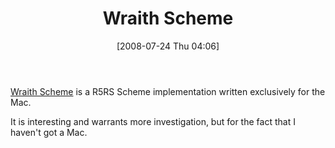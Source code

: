 #+POSTID: 276
#+DATE: [2008-07-24 Thu 04:06]
#+OPTIONS: toc:nil num:nil todo:nil pri:nil tags:nil ^:nil TeX:nil
#+CATEGORY: Link
#+TAGS: Programming Language, Scheme
#+TITLE: Wraith Scheme

[[http://web.mac.com/jay_reynolds_freeman/My/Software.html][Wraith Scheme]] is a R5RS Scheme implementation written exclusively for the Mac.

It is interesting and warrants more investigation, but for the fact that I haven't got a Mac.



